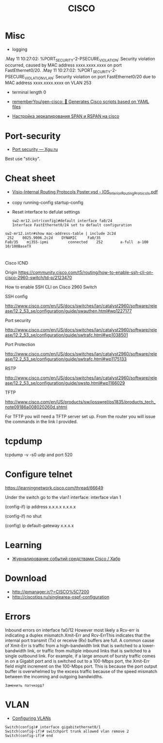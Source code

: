 :PROPERTIES:
:ID:       eafefc5b-8b3a-4d19-aecc-102f30c64254
:END:
#+title: CISCO

* Misc

- logging
.May 11 10:27:02: %PORT_SECURITY-2-PSECURE_VIOLATION: Security violation occurred, caused by MAC address xxxx.xxxx.xxxx on port FastEthernet0/20.
.May 11 10:27:02: %PORT_SECURITY-2-PSECURE_VIOLATION_VLAN: Security violation on port FastEthernet0/20 due to MAC address xxxx.xxxx.xxxx on VLAN 253

- terminal length 0
- [[https://github.com/rememberYou/gen-cisco][rememberYou/gen-cisco: 🧨 Generates Cisco scripts based on YAML files]]

- [[https://admin-gu.ru/device/cisco/nastrojka-zerkalirovaniya-span-i-rspan-na-cisco][Настройка зеркалирования SPAN и RSPAN на cisco]]

* Port-security
- [[http://xgu.ru/wiki/Port_security][Port security — Xgu.ru]]
Best use "sticky".

* Cheat sheet
- [[https://packetlife.net/media/library/40/IOS_Interior_Routing_Protocols.pdf][Visio-Internal Routing Protocols Poster.vsd - IOS_Interior_Routing_Protocols.pdf]]

- copy running-config startup-config

- Reset interface to defulat settings
  #+begin_example
    sw2-mr12.intr(config)#default interface fa0/24
    Interface FastEthernet0/24 set to default configuration
  #+end_example

#+begin_example
  sw2-mr12.intr#show mac-address-table | include 2c2d
   252    0025.9006.2c2d    DYNAMIC     Fa0/35
  Fa0/35    mj355-ipmi         connected    252        a-full  a-100 10/100BaseTX
#+end_example

* 

Cisco ICND

Origin https://community.cisco.com/t5/routing/how-to-enable-ssh-cli-on-cisco-2960-switch/td-p/2123470

How to enable SSH CLI on Cisco 2960 Switch

SSH config

http://www.cisco.com/en/US/docs/switches/lan/catalyst2960/software/release/12.2_53_se/configuration/guide/swauthen.html#wp1227177

Port security

http://www.cisco.com/en/US/docs/switches/lan/catalyst2960/software/release/12.2_53_se/configuration/guide/swtrafc.html#wp1038501

Port Protection

http://www.cisco.com/en/US/docs/switches/lan/catalyst2960/software/release/12.2_53_se/configuration/guide/swtrafc.html#wp1175133

RSTP

http://www.cisco.com/en/US/docs/switches/lan/catalyst2960/software/release/12.2_53_se/configuration/guide/swstp.html#wp1166029

TFTP

http://www.cisco.com/en/US/products/sw/iosswrel/ps1835/products_tech_note09186a008020260d.shtml

For TFTP you will need a TFTP server set up.  From the router you will issue the commands in the link I provided.

* tcpdump

tcpdump -v -s0 udp and port 520

* Configure telnet

https://learningnetwork.cisco.com/thread/66649

Under the switch go to the vlan1 interface: interface vlan 1

(config-if) ip address x.x.x.x  x.x.x.x

(config-if) no shut

(config) ip default-gateway x.x.x.x

* Learning
- [[https://habr.com/ru/articles/738068/][Журналирование событий средствами Cisco / Хабр]]

* Download

- http://ipmanager.ir/?=CISCO%5C7200
- http://ciscotips.ru/singlearea-ospf-configuration

* Errors

Inbound errors on interface fa0/12
However most likely a Rcv-err is indicating a duplex mismatch.Xmit-Err and Rcv-ErrThis indicates that the internal port transmit (Tx) or receive (Rx) buffers are full. A common cause of Xmit-Err is traffic from a high-bandwidth link that is switched to a lower-bandwidth link, or traffic from multiple inbound links that is switched to a single outbound link. For example, if a large amount of bursty traffic comes in on a Gigabit port and is switched out to a 100-Mbps port, the Xmit-Err field might increment on the 100-Mbps port. This is because the port output buffer is overwhelmed by the excess traffic because of the speed mismatch between the incoming and outgoing bandwidths.
: Заменить патчкорд?

* VLAN

- [[https://www.cisco.com/c/en/us/td/docs/switches/lan/catalyst2960/software/release/12-2_40_se/configuration/guide/scg/swvlan.pdf][Configuring VLANs]]
#+begin_example
  Switch(config)# interface gigabitethernet0/1
  Switch(config-if)# switchport trunk allowed vlan remove 2
  Switch(config-if)# end
#+end_example
